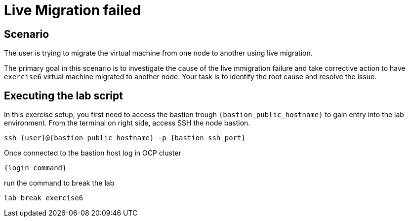[#scenario]
=  Live Migration failed

== Scenario

The user is trying to migrate the virtual machine from one node to another using live migration.

The primary goal in this scenario is to investigate the cause of the live mmigration failure and take corrective action to have `exercise6` virtual machine migrated to another node.
Your task is to identify the root cause and resolve the issue.

== Executing the lab script

In this exercise setup, you first need to access the bastion trough `{bastion_public_hostname}` to gain entry into the lab environment. From the terminal on right side, access SSH the node bastion.


[source,sh,role=execute,subs="attributes"]
----
ssh {user}@{bastion_public_hostname} -p {bastion_ssh_port}
----

Once connected to the bastion host log in OCP cluster

[source,sh,role=execute,subs="attributes"]
----
{login_command}
----

run the command to break the lab

[source,sh,role=execute,subs="attributes"]
----
lab break exercise6
----